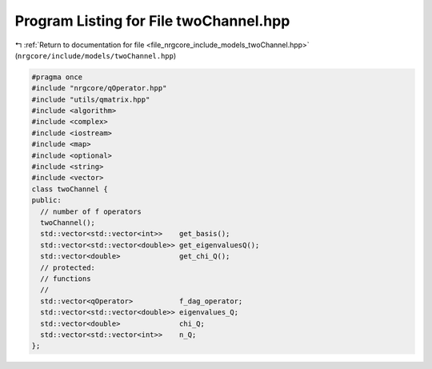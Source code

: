 
.. _program_listing_file_nrgcore_include_models_twoChannel.hpp:

Program Listing for File twoChannel.hpp
=======================================

|exhale_lsh| :ref:`Return to documentation for file <file_nrgcore_include_models_twoChannel.hpp>` (``nrgcore/include/models/twoChannel.hpp``)

.. |exhale_lsh| unicode:: U+021B0 .. UPWARDS ARROW WITH TIP LEFTWARDS

.. code-block:: cpp

   #pragma once
   #include "nrgcore/qOperator.hpp"
   #include "utils/qmatrix.hpp"
   #include <algorithm>
   #include <complex>
   #include <iostream>
   #include <map>
   #include <optional>
   #include <string>
   #include <vector>
   class twoChannel {
   public:
     // number of f operators
     twoChannel();
     std::vector<std::vector<int>>    get_basis();
     std::vector<std::vector<double>> get_eigenvaluesQ();
     std::vector<double>              get_chi_Q();
     // protected:
     // functions
     //
     std::vector<qOperator>           f_dag_operator;
     std::vector<std::vector<double>> eigenvalues_Q;
     std::vector<double>              chi_Q;
     std::vector<std::vector<int>>    n_Q;
   };
